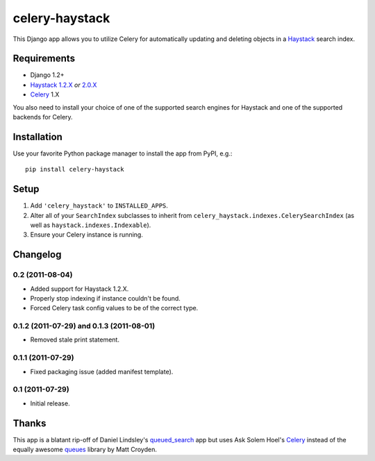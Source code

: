 ===============
celery-haystack
===============

This Django app allows you to utilize Celery for automatically updating and
deleting objects in a Haystack_ search index.

Requirements
------------

* Django 1.2+
* Haystack_ `1.2.X`_ *or* `2.0.X`_
* Celery_ 1.X

You also need to install your choice of one of the supported search engines
for Haystack and one of the supported backends for Celery.

.. _Haystack: http://haystacksearch.org
.. _`1.2.X`: http://pypi.python.org/pypi/django-haystack/1.2.4
.. _`2.0.X`: https://github.com/toastdriven/django-haystack/tree/master

Installation
------------

Use your favorite Python package manager to install the app from PyPI, e.g.::

    pip install celery-haystack

Setup
-----

1. Add ``'celery_haystack'`` to ``INSTALLED_APPS``.
2. Alter all of your ``SearchIndex`` subclasses to inherit from
   ``celery_haystack.indexes.CelerySearchIndex`` (as well as
   ``haystack.indexes.Indexable``).
3. Ensure your Celery instance is running.

Changelog
---------

0.2 (2011-08-04)
^^^^^^^^^^^^^^^^

* Added support for Haystack 1.2.X.

* Properly stop indexing if instance couldn't be found.

* Forced Celery task config values to be of the correct type.

0.1.2 (2011-07-29) and 0.1.3 (2011-08-01)
^^^^^^^^^^^^^^^^^^^^^^^^^^^^^^^^^^^^^^^^^

* Removed stale print statement.

0.1.1 (2011-07-29)
^^^^^^^^^^^^^^^^^^

* Fixed packaging issue (added manifest template).


0.1 (2011-07-29)
^^^^^^^^^^^^^^^^

* Initial release.

Thanks
------

This app is a blatant rip-off of Daniel Lindsley's queued_search_
app but uses Ask Solem Hoel's Celery_ instead of the equally awesome
queues_ library by Matt Croyden.

.. _queued_search: https://github.com/toastdriven/queued_search/
.. _Celery: http://celeryproject.org/
.. _queues: http://code.google.com/p/queues/
